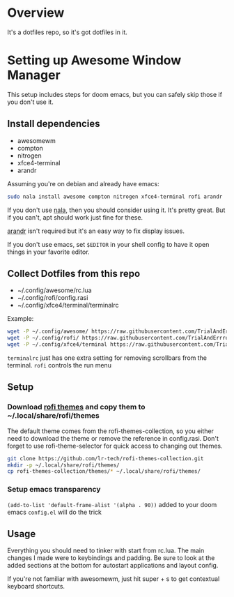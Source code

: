 
* Overview
It's a dotfiles repo, so it's got dotfiles in it.

* Setting up Awesome Window Manager
This setup includes steps for doom emacs, but you can safely skip those if you don't use it.

** Install dependencies
- awesomewm
- compton
- nitrogen
- xfce4-terminal
- arandr

Assuming you're on debian and already have emacs:
#+BEGIN_SRC bash
sudo nala install awesome compton nitrogen xfce4-terminal rofi arandr
#+END_SRC

If you don't use [[https://github.com/volitank/nala][nala]], then you should consider using it. It's pretty great.
But if you can't, apt should work just fine for these.

[[https://github.com/haad/arandr][arandr]] isn't required but it's an easy way to fix display issues.

If you don't use emacs, set =$EDITOR= in your shell config to have it open things in your favorite editor.

** Collect Dotfiles from this repo
- ~/.config/awesome/rc.lua
- ~/.config/rofi/config.rasi
- ~/.config/xfce4/terminal/terminalrc

Example:
#+BEGIN_SRC bash
wget -P ~/.config/awesome/ https://raw.githubusercontent.com/TrialAndErrror/dotfiles/main/.config/awesome/rc.lua
wget -P ~/.config/rofi/ https://raw.githubusercontent.com/TrialAndErrror/dotfiles/main/.config/rofi/config.rasi
wget -P ~/.config/xfce4/terminal https://raw.githubusercontent.com/TrialAndErrror/dotfiles/main/.config/xfce4/terminal/terminalrc
#+END_SRC

=terminalrc= just has one extra setting for removing scrollbars from the terminal.
=rofi= controls the run menu

** Setup
*** Download [[https://github.com/newmanls/rofi-themes-collection][rofi themes]] and copy them to ~/.local/share/rofi/themes

The default theme comes from the rofi-themes-collection, so you either need to download the theme or remove the reference in config.rasi.
Don't forget to use rofi-theme-selector for quick access to changing out themes.

#+BEGIN_SRC bash
git clone https://github.com/lr-tech/rofi-themes-collection.git
mkdir -p ~/.local/share/rofi/themes/
cp rofi-themes-collection/themes/* ~/.local/share/rofi/themes/
#+END_SRC


*** Setup emacs transparency
=(add-to-list 'default-frame-alist '(alpha . 90))= added to your doom emacs =config.el= will do the trick


** Usage
Everything you should need to tinker with start from rc.lua. The main changes I made were to keybindings and padding. Be sure to look at the added sections at the bottom for autostart applications and layout config.

If you're not familiar with awesomewm, just hit super + s to get contextual keyboard shortcuts.
